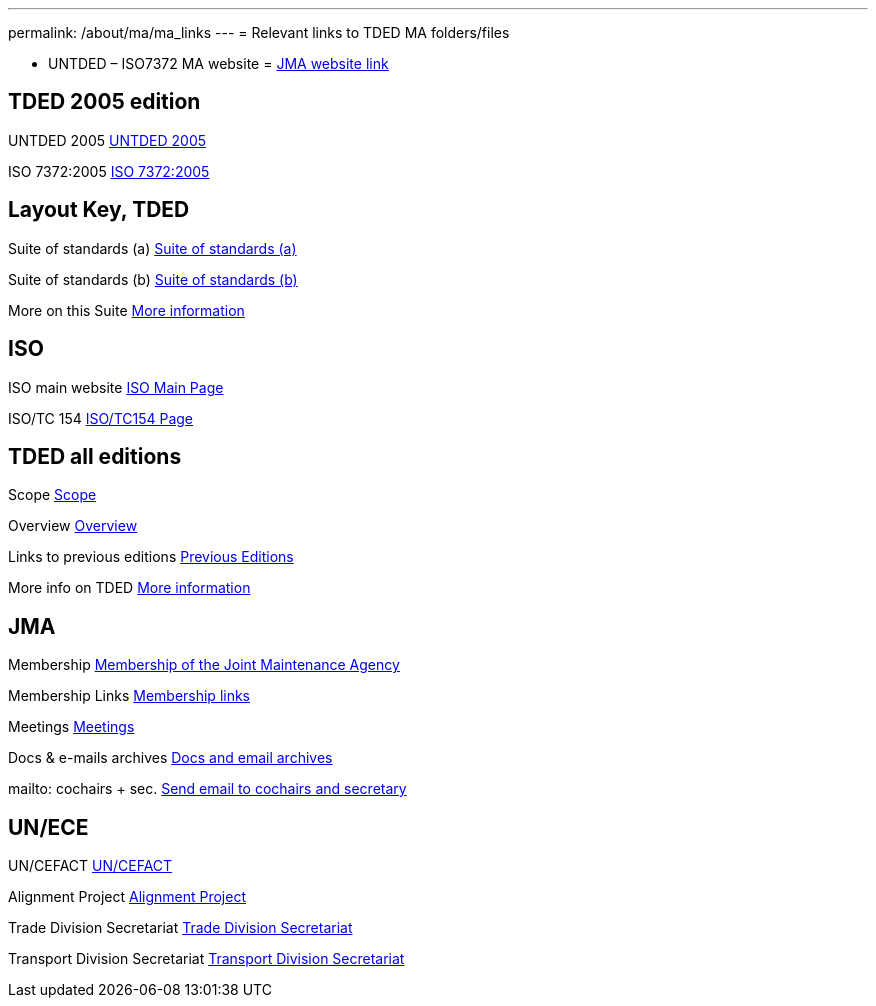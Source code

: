 ---
permalink: /about/ma/ma_links
---
= Relevant links to TDED MA folders/files

* UNTDED – ISO7372 MA website = http://www.iso.org/iso7372ma[JMA website link]


== TDED 2005 edition


UNTDED 2005
http://isotc.iso.org/livelink/livelink?func=ll&amp;objId=10416613&amp;objAction=Open&amp;nexturl=%2Flivelink%2Flivelink%3Ffunc%3Dll%26objId%3D7351087%26objAction%3Dbrowse%26viewType%3D1[UNTDED 2005]


ISO 7372:2005
http://isotc.iso.org/livelink/livelink?func=ll&amp;objId=10416611&amp;objAction=Open&amp;nexturl=%2Flivelink%2Flivelink%3Ffunc%3Dll%26objId%3D7351087%26objAction%3Dbrowse%26viewType%3D1[ISO 7372:2005]



== Layout Key, TDED


Suite of standards (a)
http://isotc.iso.org/livelink/livelink?func=ll&amp;objId=7351005&amp;objAction=Open&amp;nexturl=%2Flivelink%2Flivelink%3Ffunc%3Dll%26objId%3D7351001%26objAction%3Dbrowse%26sort%3Dname[Suite of standards (a)]


Suite of standards (b)
http://isotc.iso.org/livelink/livelink?func=ll&amp;objId=7351006&amp;objAction=Open&amp;nexturl=%2Flivelink%2Flivelink%3Ffunc%3Dll%26objId%3D7351001%26objAction%3Dbrowse%26sort%3Dname[Suite of standards (b)]


More on this Suite
http://isotc.iso.org/livelink/livelink?func=ll&amp;objId=7334168&amp;objAction=browse&amp;sort=name[More information]



== ISO


ISO main website
http://www.iso.org[ISO Main Page]


ISO/TC 154
http://www.iso.org/iso/standards_development/technical_committees/list_of_iso_technical_committees/iso_technical_committee.htm?commid=53186[ISO/TC154 Page]


== TDED all editions


Scope
http://isotc.iso.org/livelink/livelink?func=ll&amp;objId=11421724&amp;objAction=Open&amp;nexturl=%2Flivelink%2Flivelink%3Ffunc%3Dll%26objId%3D10431946%26objAction%3Dbrowse%26viewType%3D1[Scope]


Overview
http://isotc.iso.org/livelink/livelink?func=ll&amp;objId=11214675&amp;objAction=Open&amp;nexturl=%2Flivelink%2Flivelink%3Ffunc%3Dll%26objId%3D10482921%26objAction%3Dbrowse%26sort%3Dname[Overview]


Links to previous editions
http://isotc.iso.org/livelink/livelink?func=ll&amp;objId=10417266&amp;objAction=browse&amp;viewType=1[Previous Editions]


More info on TDED
http://isotc.iso.org/livelink/livelink?func=ll&amp;objId=7409832&amp;objAction=browse&amp;viewType=1[More information]



== JMA


Membership
link:/about/jma/membership-of-the-joint-maintenance-agency[Membership of the Joint Maintenance Agency]


Membership Links
http://isotc.iso.org/livelink/livelink?func=ll&amp;objId=7345306&amp;objAction=browse&amp;viewType=1[Membership links]


Meetings
http://isotc.iso.org/livelink/livelink?func=ll&amp;objId=9728008&amp;objAction=browse&amp;sort=name[Meetings]


Docs & e-mails archives
http://isotc.iso.org/livelink/livelink?func=ll&amp;objId=7345413&amp;objAction=browse&amp;sort=name[Docs and email archives]


mailto: cochairs + sec.
http://isotc.iso.org/livelink/livelink?func=ll&amp;objId=12241553&amp;objAction=browse&amp;sort=name[Send email to cochairs and secretary]


== UN/ECE


UN/CEFACT
http://www.unece.org/cefact/index.html[UN/CEFACT]


Alignment Project
http://isotc.iso.org/livelink/livelink?func=ll&amp;objId=9101510&amp;objAction=Open&amp;nexturl=%2Flivelink%2Flivelink%3Ffunc%3Dll%26objId%3D8361985%26objAction%3Dbrowse%26viewType%3D1[Alignment Project]


Trade Division Secretariat
http://www.unece.org/tradewelcome/trade-home.html[Trade Division Secretariat]


Transport Division Secretariat
http://www.unece.org/trans/Welcome.html[Transport Division Secretariat]

